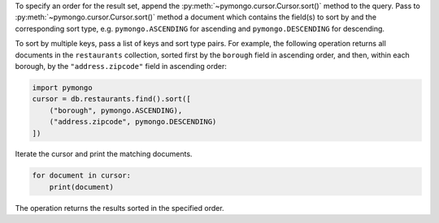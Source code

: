 To specify an order for the result set, append the
:py:meth:`~pymongo.cursor.Cursor.sort()` method to the query. Pass to
:py:meth:`~pymongo.cursor.Cursor.sort()` method a document which
contains the field(s) to sort by and the corresponding sort type, e.g.
``pymongo.ASCENDING`` for ascending and ``pymongo.DESCENDING`` for
descending.

To sort by multiple keys, pass a list of keys and sort type pairs. For
example, the following operation returns all documents in the
``restaurants`` collection, sorted first by the ``borough`` field in
ascending order, and then, within each borough, by the
``"address.zipcode"`` field in ascending order:

.. code-block:: python

   import pymongo
   cursor = db.restaurants.find().sort([
       ("borough", pymongo.ASCENDING),
       ("address.zipcode", pymongo.DESCENDING)
   ])
   

Iterate the cursor and print the matching documents.

.. code-block:: python

   for document in cursor:
       print(document)
   

The operation returns the results sorted in the specified order.

